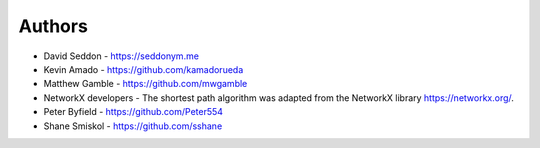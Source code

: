 
Authors
=======

* David Seddon - https://seddonym.me
* Kevin Amado - https://github.com/kamadorueda
* Matthew Gamble - https://github.com/mwgamble
* NetworkX developers - The shortest path algorithm was adapted from the NetworkX library https://networkx.org/.
* Peter Byfield - https://github.com/Peter554
* Shane Smiskol - https://github.com/sshane
